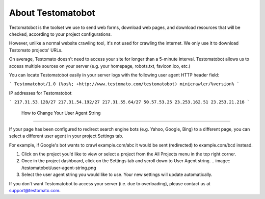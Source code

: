 ====================
 About Testomatobot
====================

Testomatobot is the toolset we use to send web forms, download web pages, and
download resources that will be checked, according to your project
configurations.

However, unlike a normal website crawling tool, it's not used for crawling the
internet. We only use it to download Testomato projects' URLs.

On average, Testomato doesn't need to access your site for longer than a
5-minute interval. Testomatobot allows us to access multiple sources on your
server (e.g. your homepage, robots.txt, favicon.ico, etc.)

You can locate Testomatobot easily in your server logs with the following user agent HTTP header field:

```
Testomatobot/1.0 (%os%; +http://www.testomato.com/testomatobot) minicrawler/%version%
```

IP addresses for Testomatobot:

```
217.31.53.128/27
217.31.54.192/27
217.31.55.64/27
50.57.53.25
23.253.162.51
23.253.21.216
```

 How to Change Your User Agent String
--------------------------------------

If your page has been configured to redirect search engine bots (e.g. Yahoo,
Google, Bing) to a different page, you can select a different user agent in
your project Settings tab.

For example, if Google's bot wants to crawl  example.com/abc it would be sent
(redirected) to example.com/bcd instead.

1. Click on the project you'd like to view or select a project from the All
   Projects menu in the top right corner.
2. Once in the project dashboard, click on the Settings tab and scroll down to
   User Agent string.
   .. image:: /testomatobot/user-agent-string.png

3. Select the user agent string you would like to use. Your new settings will
   update automatically.

If you don't want Testomatobot to access your server (i.e. due to overloading),
please contact us at  support@testomato.com.
